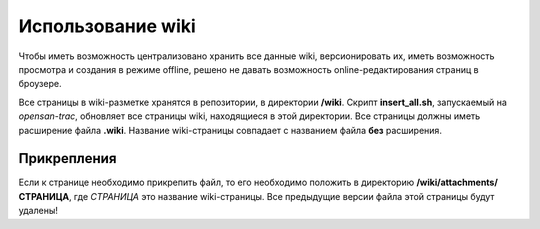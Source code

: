 .. _trac-wiki_usage:
.. vim: syntax=rst
.. vim: textwidth=72
.. vim: spell spelllang=ru,en

==================
Использование wiki
==================
Чтобы иметь возможность централизовано хранить все данные wiki,
версионировать их, иметь возможность просмотра и создания в режиме
offline, решено не давать возможность online-редактирования страниц в
броузере.

Все страницы в wiki-разметке хранятся в репозитории, в директории
**/wiki**. Скрипт **insert_all.sh**, запускаемый на *opensan-trac*,
обновляет все страницы wiki, находящиеся в этой директории. Все страницы
должны иметь расширение файла **.wiki**. Название wiki-страницы
совпадает с названием файла **без** расширения.

Прикрепления
============
Если к странице необходимо прикрепить файл, то его необходимо положить в
директорию **/wiki/attachments/СТРАНИЦА**, где *СТРАНИЦА* это название
wiki-страницы. Все предыдущие версии файла этой страницы будут удалены! 
